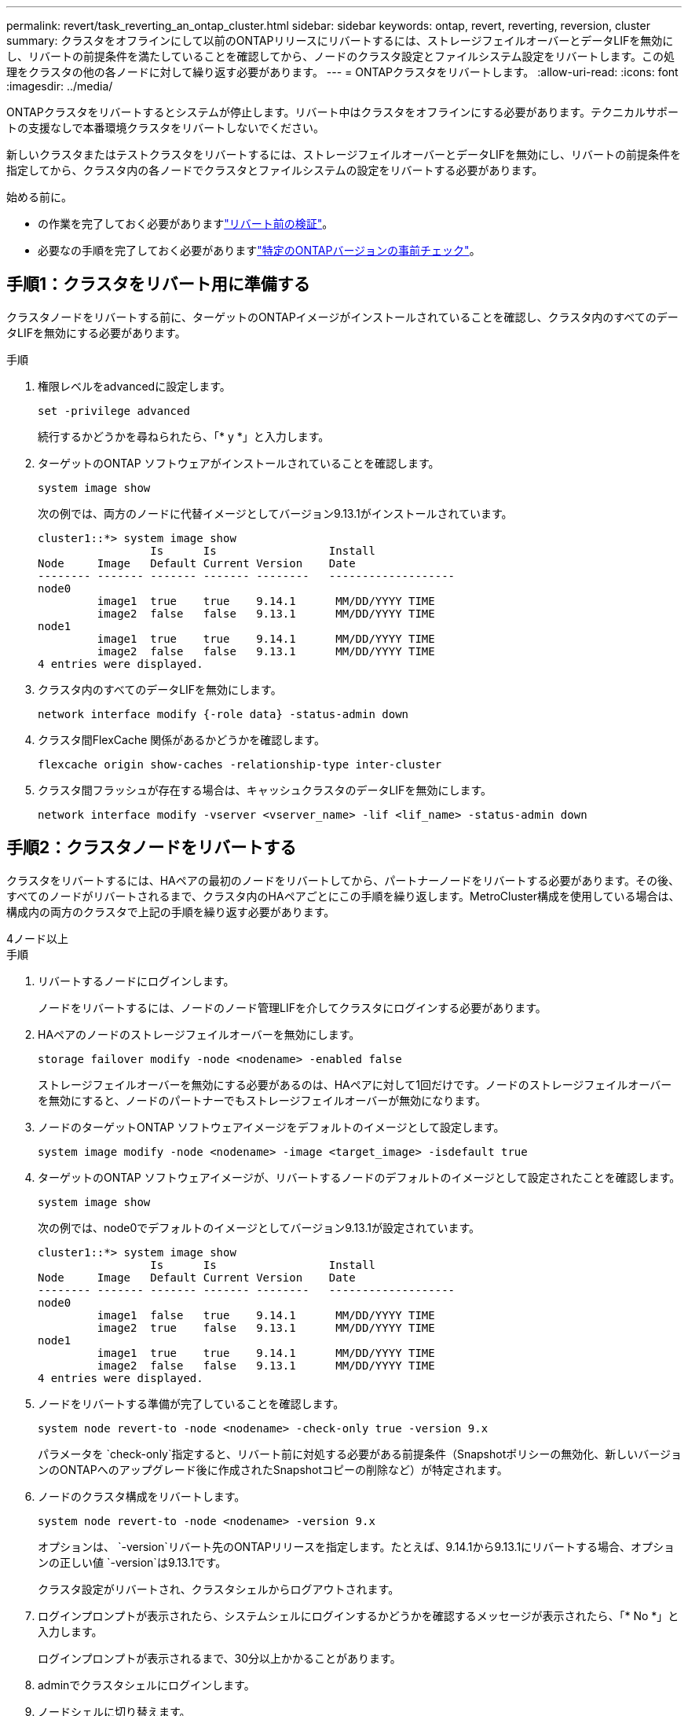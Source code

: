---
permalink: revert/task_reverting_an_ontap_cluster.html 
sidebar: sidebar 
keywords: ontap, revert, reverting, reversion, cluster 
summary: クラスタをオフラインにして以前のONTAPリリースにリバートするには、ストレージフェイルオーバーとデータLIFを無効にし、リバートの前提条件を満たしていることを確認してから、ノードのクラスタ設定とファイルシステム設定をリバートします。この処理をクラスタの他の各ノードに対して繰り返す必要があります。 
---
= ONTAPクラスタをリバートします。
:allow-uri-read: 
:icons: font
:imagesdir: ../media/


[role="lead"]
ONTAPクラスタをリバートするとシステムが停止します。リバート中はクラスタをオフラインにする必要があります。テクニカルサポートの支援なしで本番環境クラスタをリバートしないでください。

新しいクラスタまたはテストクラスタをリバートするには、ストレージフェイルオーバーとデータLIFを無効にし、リバートの前提条件を指定してから、クラスタ内の各ノードでクラスタとファイルシステムの設定をリバートする必要があります。

.始める前に。
* の作業を完了しておく必要がありますlink:task_things_to_verify_before_revert.html["リバート前の検証"]。
* 必要なの手順を完了しておく必要がありますlink:concept_pre_revert_checks.html["特定のONTAPバージョンの事前チェック"]。




== 手順1：クラスタをリバート用に準備する

クラスタノードをリバートする前に、ターゲットのONTAPイメージがインストールされていることを確認し、クラスタ内のすべてのデータLIFを無効にする必要があります。

.手順
. 権限レベルをadvancedに設定します。
+
[source, cli]
----
set -privilege advanced
----
+
続行するかどうかを尋ねられたら、「* y *」と入力します。

. ターゲットのONTAP ソフトウェアがインストールされていることを確認します。
+
[source, cli]
----
system image show
----
+
次の例では、両方のノードに代替イメージとしてバージョン9.13.1がインストールされています。

+
[listing]
----
cluster1::*> system image show
                 Is      Is                 Install
Node     Image   Default Current Version    Date
-------- ------- ------- ------- --------   -------------------
node0
         image1  true    true    9.14.1      MM/DD/YYYY TIME
         image2  false   false   9.13.1      MM/DD/YYYY TIME
node1
         image1  true    true    9.14.1      MM/DD/YYYY TIME
         image2  false   false   9.13.1      MM/DD/YYYY TIME
4 entries were displayed.
----
. クラスタ内のすべてのデータLIFを無効にします。
+
[source, cli]
----
network interface modify {-role data} -status-admin down
----
. クラスタ間FlexCache 関係があるかどうかを確認します。
+
[source, cli]
----
flexcache origin show-caches -relationship-type inter-cluster
----
. クラスタ間フラッシュが存在する場合は、キャッシュクラスタのデータLIFを無効にします。
+
[source, cli]
----
network interface modify -vserver <vserver_name> -lif <lif_name> -status-admin down
----




== 手順2：クラスタノードをリバートする

クラスタをリバートするには、HAペアの最初のノードをリバートしてから、パートナーノードをリバートする必要があります。その後、すべてのノードがリバートされるまで、クラスタ内のHAペアごとにこの手順を繰り返します。MetroCluster構成を使用している場合は、構成内の両方のクラスタで上記の手順を繰り返す必要があります。

[role="tabbed-block"]
====
.4ノード以上
--
.手順
. リバートするノードにログインします。
+
ノードをリバートするには、ノードのノード管理LIFを介してクラスタにログインする必要があります。

. HAペアのノードのストレージフェイルオーバーを無効にします。
+
[source, cli]
----
storage failover modify -node <nodename> -enabled false
----
+
ストレージフェイルオーバーを無効にする必要があるのは、HAペアに対して1回だけです。ノードのストレージフェイルオーバーを無効にすると、ノードのパートナーでもストレージフェイルオーバーが無効になります。

. ノードのターゲットONTAP ソフトウェアイメージをデフォルトのイメージとして設定します。
+
[source, cli]
----
system image modify -node <nodename> -image <target_image> -isdefault true
----
. ターゲットのONTAP ソフトウェアイメージが、リバートするノードのデフォルトのイメージとして設定されたことを確認します。
+
[source, cli]
----
system image show
----
+
次の例では、node0でデフォルトのイメージとしてバージョン9.13.1が設定されています。

+
[listing]
----
cluster1::*> system image show
                 Is      Is                 Install
Node     Image   Default Current Version    Date
-------- ------- ------- ------- --------   -------------------
node0
         image1  false   true    9.14.1      MM/DD/YYYY TIME
         image2  true    false   9.13.1      MM/DD/YYYY TIME
node1
         image1  true    true    9.14.1      MM/DD/YYYY TIME
         image2  false   false   9.13.1      MM/DD/YYYY TIME
4 entries were displayed.
----
. ノードをリバートする準備が完了していることを確認します。
+
[source, cli]
----
system node revert-to -node <nodename> -check-only true -version 9.x
----
+
パラメータを `check-only`指定すると、リバート前に対処する必要がある前提条件（Snapshotポリシーの無効化、新しいバージョンのONTAPへのアップグレード後に作成されたSnapshotコピーの削除など）が特定されます。

. ノードのクラスタ構成をリバートします。
+
[source, cli]
----
system node revert-to -node <nodename> -version 9.x
----
+
オプションは、 `-version`リバート先のONTAPリリースを指定します。たとえば、9.14.1から9.13.1にリバートする場合、オプションの正しい値 `-version`は9.13.1です。

+
クラスタ設定がリバートされ、クラスタシェルからログアウトされます。

. ログインプロンプトが表示されたら、システムシェルにログインするかどうかを確認するメッセージが表示されたら、「* No *」と入力します。
+
ログインプロンプトが表示されるまで、30分以上かかることがあります。

. adminでクラスタシェルにログインします。
. ノードシェルに切り替えます。
+
[source, cli]
----
run -node <nodename>
----
+
クラスタシェルに再度ログインしたあと、ノードシェルコマンドを使用できるようになるまでに数分かかることがあります。そのため、コマンドが失敗した場合は、数分待ってからもう一度実行してください。

. ノードのファイルシステム設定をリバートします。
+
[source, cli]
----
revert_to 9.x
----
+
このコマンドは、ノードのファイルシステム設定をリバートする準備が完了していることを確認してから、リバートします。前提条件が特定された場合は、それらに対処してからコマンドを再実行する必要があります `revert_to`。

+

NOTE: システムコンソールを使用してリバートプロセスを監視すると、ノードシェルよりも詳細な情報が表示されます。

+
autobootがtrueの場合、コマンドの完了時にノードがONTAPでリブートされます。

+
autobootがfalseに設定されている場合は、コマンドの完了時にLoaderプロンプトが表示されます。と入力し `yes`てリバートし、を使用してノードを手動でリブートします。 `boot_ontap`

. ノードがリブートしたら、新しいソフトウェアが実行されていることを確認します。
+
[source, cli]
----
system node image show
----
+
次の例では、image1が新しいONTAPバージョンで、node0で現在のバージョンとして設定されています。

+
[listing]
----
cluster1::*> system node image show
                 Is      Is                 Install
Node     Image   Default Current Version    Date
-------- ------- ------- ------- --------   -------------------
node0
         image1  true    true    X.X.X       MM/DD/YYYY TIME
         image2  false   false   Y.Y.Y      MM/DD/YYYY TIME
node1
         image1  true    false   X.X.X      MM/DD/YYYY TIME
         image2  false   true    Y.Y.Y      MM/DD/YYYY TIME
4 entries were displayed.
----
. ノードのリバートステータスがcompleteであることを確認します。
+
[source, cli]
----
system node upgrade-revert show -node <nodename>
----
+
ステータスが「complete」、「not needed」、または「There are no table entries returned」のいずれかになっている必要があります。

. HAペアのもう一方のノードで上記の手順を繰り返してから、残りのHAペアについても同じ手順を繰り返します。
+
MetroCluster構成を使用している場合は、構成内の両方のクラスタで上記の手順を繰り返す必要があります。

. すべてのノードをリバートしたら、クラスタのハイアベイラビリティを再度有効にします。
+
[source, cli]
----
cluster ha modify -configured true
----


--
.2ノードクラスタ
--
. リバートするノードにログインします。
+
ノードをリバートするには、ノードのノード管理LIFを介してクラスタにログインする必要があります。

. クラスタのハイアベイラビリティ（HA）を無効にします。
+
[source, cli]
----
cluster ha modify -configured false
----
. ストレージフェイルオーバーを無効にします。
+
[source, cli]
----
storage failover modify -node <nodename> -enabled false
----
+
ストレージフェイルオーバーを無効にする必要があるのは、HAペアに対して1回だけです。ノードのストレージフェイルオーバーを無効にすると、ノードのパートナーでもストレージフェイルオーバーが無効になります。

. ノードのターゲットONTAP ソフトウェアイメージをデフォルトのイメージとして設定します。
+
[source, cli]
----
system image modify -node <nodename> -image <target_image> -isdefault true
----
. ターゲットのONTAP ソフトウェアイメージが、リバートするノードのデフォルトのイメージとして設定されたことを確認します。
+
[source, cli]
----
system image show
----
+
次の例では、node0でデフォルトのイメージとしてバージョン9.1が設定されています。

+
[listing]
----
cluster1::*> system image show
                 Is      Is                 Install
Node     Image   Default Current Version    Date
-------- ------- ------- ------- --------   -------------------
node0
         image1  false   true    9.2        MM/DD/YYYY TIME
         image2  true    false   9.1        MM/DD/YYYY TIME
node1
         image1  true    true    9.2        MM/DD/YYYY TIME
         image2  false   false   9.1        MM/DD/YYYY TIME
4 entries were displayed.
----
. ノードにイプシロンが現在設定されているかどうかを確認します。
+
[source, cli]
----
cluster show -node <nodename>
----
+
次の例は、ノードにイプシロンが設定されていることを示しています。

+
[listing]
----
cluster1::*> cluster show -node node1

          Node: node1
          UUID: 026efc12-ac1a-11e0-80ed-0f7eba8fc313
       Epsilon: true
   Eligibility: true
        Health: true
----
+
.. ノードにイプシロンが設定されている場合は、イプシロンをパートナーに転送できるように、イプシロンをfalseに設定します。
+
[source, cli]
----
cluster modify -node <nodename> -epsilon false
----
.. パートナーノードでイプシロンをtrueに設定して、イプシロンをパートナーに転送します。
+
[source, cli]
----
cluster modify -node <node_partner_name> -epsilon true
----


. ノードをリバートする準備が完了していることを確認します。
+
[source, cli]
----
system node revert-to -node <nodename> -check-only true -version 9.x
----
+
パラメータは、 `check-only`Snapshotポリシーを無効にしたり、新しいバージョンのONTAPへのアップグレード後に作成されたSnapshotコピーを削除したりするなど、リバート前に対処する必要がある条件を示します。

. ノードのクラスタ構成をリバートします。
+
[source, cli]
----
system node revert-to -node <nodename> -version 9.x
----
+
オプションは、 `-version`リバート先のONTAPリリースを指定します。たとえば、9.14.1から9.13.1にリバートする場合、オプションの正しい値 `-version`は9.13.1です。

+
クラスタ設定がリバートされ、クラスタシェルからログアウトされます。

. ログインプロンプトが表示されたら、システムシェルにログインするかどうかを確認するメッセージが表示されたらと入力します `No`。
+
ログインプロンプトが表示されるまで、30分以上かかることがあります。

. adminでクラスタシェルにログインします。
. ノードシェルに切り替えます。
+
[source, cli]
----
run -node <nodename>
----
+
クラスタシェルに再度ログインしたあと、ノードシェルコマンドを使用できるようになるまでに数分かかることがあります。そのため、コマンドが失敗した場合は、数分待ってからもう一度実行してください。

. ノードのファイルシステム設定をリバートします。
+
[source, cli]
----
revert_to 9.x
----
+
このコマンドは、ノードのファイルシステム設定をリバートする準備が完了していることを確認してから、リバートします。前提条件が特定された場合は、それらに対処してからコマンドを再実行する必要があります `revert_to`。

+

NOTE: システムコンソールを使用してリバートプロセスを監視すると、ノードシェルよりも詳細な情報が表示されます。

+
autobootがtrueの場合、コマンドの完了時にノードがONTAPでリブートされます。

+
autobootがfalseに設定されている場合は、コマンドの完了時にLoaderプロンプトが表示されます。と入力し `yes`てリバートし、を使用してノードを手動でリブートします。 `boot_ontap`

. ノードがリブートしたら、新しいソフトウェアが実行されていることを確認します。
+
[source, cli]
----
system node image show
----
+
次の例では、image1が新しいONTAPバージョンで、node0で現在のバージョンとして設定されています。

+
[listing]
----
cluster1::*> system node image show
                 Is      Is                 Install
Node     Image   Default Current Version    Date
-------- ------- ------- ------- --------   -------------------
node0
         image1  true    true    X.X.X       MM/DD/YYYY TIME
         image2  false   false   Y.Y.Y      MM/DD/YYYY TIME
node1
         image1  true    false   X.X.X      MM/DD/YYYY TIME
         image2  false   true    Y.Y.Y      MM/DD/YYYY TIME
4 entries were displayed.
----
. ノードのリバートステータスが完了になっていることを確認します。
+
[source, cli]
----
system node upgrade-revert show -node <nodename>
----
+
ステータスが「complete」、「not needed」、または「There are no table entries returned」のいずれかになっている必要があります。

. HAペアのもう一方のノードで、上記の手順を繰り返します。
. 両方のノードをリバートしたら、クラスタのハイアベイラビリティを再度有効にします。
+
[source, cli]
----
cluster ha modify -configured true
----
. 両方のノードでストレージフェイルオーバーを再度有効にします。
+
[source, cli]
----
storage failover modify -node <nodename> -enabled true
----


--
====